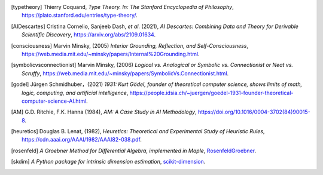 .. [typetheory] Thierry Coquand,
   *Type Theory. In: The Stanford Encyclopedia of Philosophy*,
   `<https://plato.stanford.edu/entries/type-theory/>`_.

.. [AIDescartes] Cristina Cornelio, Sanjeeb Dash, *et al.* (2021),
   *AI Descartes: Combining Data and Theory for Derivable Scientific Discovery*,
   `<https://arxiv.org/abs/2109.01634>`_.

.. [consciousness] Marvin Minsky, (2005)
   *Interior Grounding, Reflection, and Self-Consciousness*,
   `<https://web.media.mit.edu/~minsky/papers/Internal%20Grounding.html>`_.

.. [symbolicvsconnectionist] Marvin Minsky, (2006)
    *Logical vs. Analogical or Symbolic vs. Connectionist or Neat vs. Scruffy*,
    `<https://web.media.mit.edu/~minsky/papers/SymbolicVs.Connectionist.html>`_.
 
.. [godel] Jürgen Schmidhuber，(2021)
    *1931: Kurt Gödel, founder of theoretical computer science, shows limits of math, logic, computing, and artificial intelligence*,
    `<https://people.idsia.ch/~juergen/goedel-1931-founder-theoretical-computer-science-AI.html>`_.

.. [AM]  G.D. Ritchie, F.K. Hanna (1984),
    *AM: A Case Study in AI Methodology*,
    `<https://doi.org/10.1016/0004-3702(84)90015-8>`_.

.. [heuretics] Douglas B. Lenat, (1982),
    *Heuretics: Theoretical and Experimental Study of Heuristic Rules*,
    `<https://cdn.aaai.org/AAAI/1982/AAAI82-038.pdf>`_.

.. [rosenfeld]
    *A Groebner Method for Differential Algebra, implemented in Maple*,
    `RosenfeldGroebner <https://www.maplesoft.com/support/help/maple/view.aspx?path=DifferentialAlgebra/RosenfeldGroebner>`_.

.. [skdim]
    *A Python package for intrinsic dimension estimation*,
    `scikit-dimension <https://scikit-dimension.readthedocs.io/en/latest/>`_.
